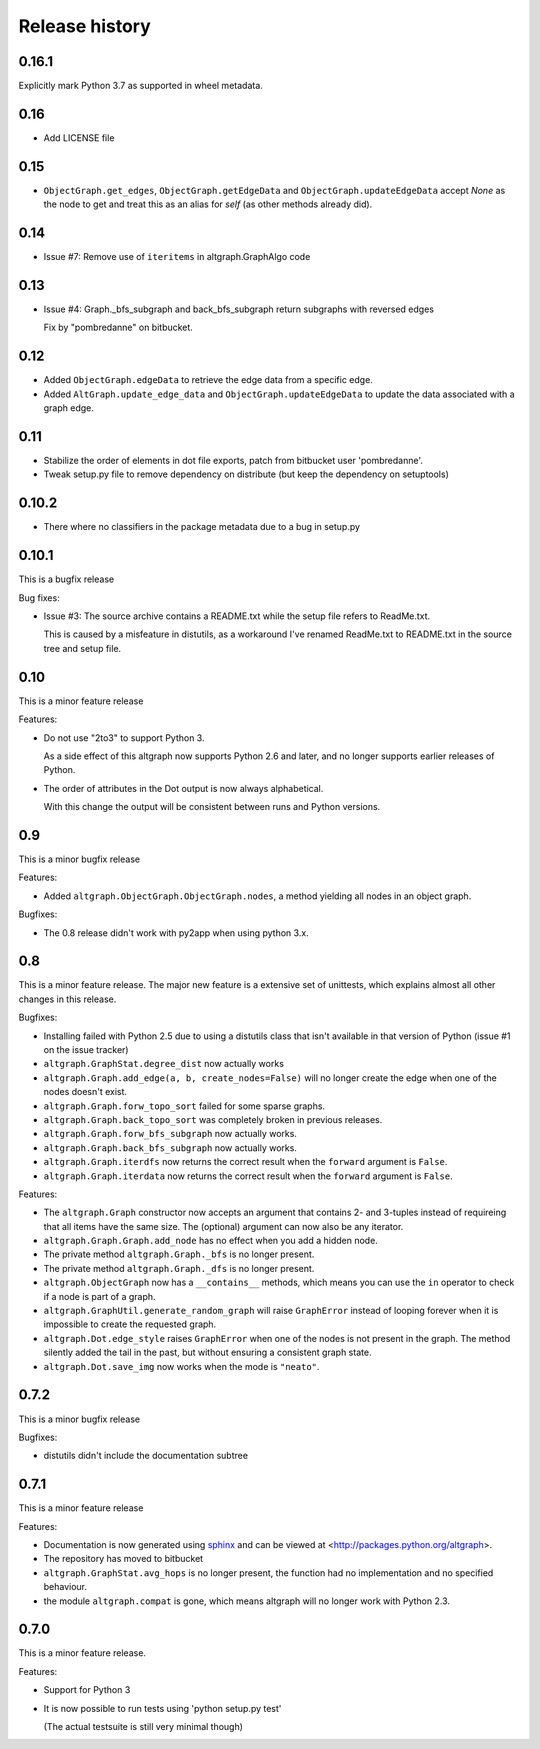 Release history
===============

0.16.1
------

Explicitly mark Python 3.7 as supported in wheel metadata.

0.16
----

* Add LICENSE file

0.15
----

* ``ObjectGraph.get_edges``, ``ObjectGraph.getEdgeData`` and ``ObjectGraph.updateEdgeData``
  accept *None* as the node to get and treat this as an alias for *self* (as other
  methods already did).

0.14
----

- Issue #7: Remove use of ``iteritems`` in altgraph.GraphAlgo code

0.13
----

- Issue #4: Graph._bfs_subgraph and back_bfs_subgraph return subgraphs with reversed edges

  Fix by "pombredanne" on bitbucket.


0.12
----

- Added ``ObjectGraph.edgeData`` to retrieve the edge data
  from a specific edge.

- Added ``AltGraph.update_edge_data`` and ``ObjectGraph.updateEdgeData``
  to update the data associated with a graph edge.

0.11
----

- Stabilize the order of elements in dot file exports,
  patch from bitbucket user 'pombredanne'.

- Tweak setup.py file to remove dependency on distribute (but
  keep the dependency on setuptools)


0.10.2
------

- There where no classifiers in the package metadata due to a bug
  in setup.py

0.10.1
------

This is a bugfix release

Bug fixes:

- Issue #3: The source archive contains a README.txt
  while the setup file refers to ReadMe.txt.

  This is caused by a misfeature in distutils, as a
  workaround I've renamed ReadMe.txt to README.txt
  in the source tree and setup file.


0.10
-----

This is a minor feature release

Features:

- Do not use "2to3" to support Python 3.

  As a side effect of this altgraph now supports
  Python 2.6 and later, and no longer supports
  earlier releases of Python.

- The order of attributes in the Dot output
  is now always alphabetical.

  With this change the output will be consistent
  between runs and Python versions.

0.9
---

This is a minor bugfix release

Features:

- Added ``altgraph.ObjectGraph.ObjectGraph.nodes``, a method
  yielding all nodes in an object graph.

Bugfixes:

- The 0.8 release didn't work with py2app when using
  python 3.x.


0.8
-----

This is a minor feature release. The major new feature
is a extensive set of unittests, which explains almost
all other changes in this release.

Bugfixes:

- Installing failed with Python 2.5 due to using a distutils
  class that isn't available in that version of Python
  (issue #1 on the issue tracker)

- ``altgraph.GraphStat.degree_dist`` now actually works

- ``altgraph.Graph.add_edge(a, b, create_nodes=False)`` will
  no longer create the edge when one of the nodes doesn't
  exist.

- ``altgraph.Graph.forw_topo_sort`` failed for some sparse graphs.

- ``altgraph.Graph.back_topo_sort`` was completely broken in
  previous releases.

- ``altgraph.Graph.forw_bfs_subgraph`` now actually works.

- ``altgraph.Graph.back_bfs_subgraph`` now actually works.

- ``altgraph.Graph.iterdfs`` now returns the correct result
  when the ``forward`` argument is ``False``.

- ``altgraph.Graph.iterdata`` now returns the correct result
  when the ``forward`` argument is ``False``.


Features:

- The ``altgraph.Graph`` constructor now accepts an argument
  that contains 2- and 3-tuples instead of requireing that
  all items have the same size. The (optional) argument can now
  also be any iterator.

- ``altgraph.Graph.Graph.add_node`` has no effect when you
  add a hidden node.

- The private method ``altgraph.Graph._bfs`` is no longer
  present.

- The private method ``altgraph.Graph._dfs`` is no longer
  present.

- ``altgraph.ObjectGraph`` now has a ``__contains__`` methods,
  which means you can use the ``in`` operator to check if a
  node is part of a graph.

- ``altgraph.GraphUtil.generate_random_graph`` will raise
  ``GraphError`` instead of looping forever when it is
  impossible to create the requested graph.

- ``altgraph.Dot.edge_style`` raises ``GraphError`` when
  one of the nodes is not present in the graph. The method
  silently added the tail in the past, but without ensuring
  a consistent graph state.

- ``altgraph.Dot.save_img`` now works when the mode is
  ``"neato"``.

0.7.2
-----

This is a minor bugfix release

Bugfixes:

- distutils didn't include the documentation subtree

0.7.1
-----

This is a minor feature release

Features:

- Documentation is now generated using `sphinx <http://pypi.python.org/pypi/sphinx>`_
  and can be viewed at <http://packages.python.org/altgraph>.

- The repository has moved to bitbucket

- ``altgraph.GraphStat.avg_hops`` is no longer present, the function had no
  implementation and no specified behaviour.

- the module ``altgraph.compat`` is gone, which means altgraph will no
  longer work with Python 2.3.


0.7.0
-----

This is a minor feature release.

Features:

- Support for Python 3

- It is now possible to run tests using 'python setup.py test'

  (The actual testsuite is still very minimal though)
